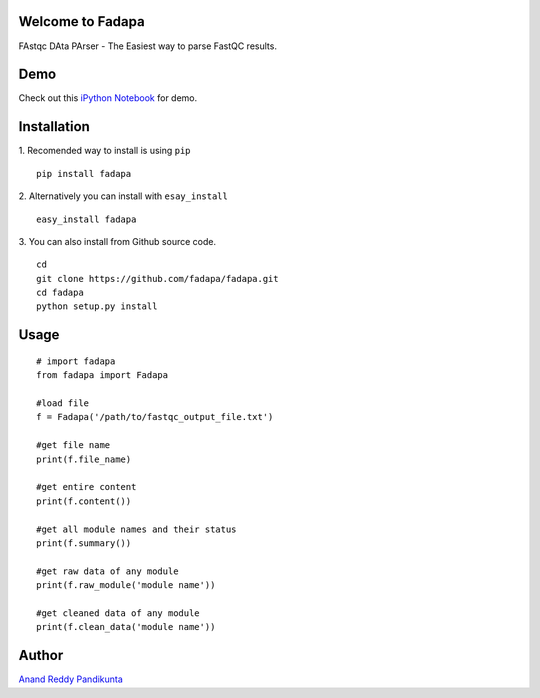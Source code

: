 Welcome to Fadapa
-----------------

FAstqc DAta PArser - The Easiest way to parse FastQC results.

|Status| |Build| |Coverage| |Latest Version| |Supported Python versions|


Demo
----
Check out this `iPython Notebook <http://nbviewer.ipython.org/github/fadapa/fadapa/blob/master/demo/Parsing%20FastQC%20Output%20Data%20With%20Fadapa!.ipynb/>`_ for demo.


Installation
------------
1. Recomended way to install is using ``pip``
::

    pip install fadapa

2. Alternatively you can install with ``esay_install``
::

   easy_install fadapa

3. You can also install from Github source code.
::

   cd
   git clone https://github.com/fadapa/fadapa.git
   cd fadapa
   python setup.py install

Usage
-----

::

    # import fadapa
    from fadapa import Fadapa

    #load file
    f = Fadapa('/path/to/fastqc_output_file.txt')

    #get file name
    print(f.file_name)

    #get entire content
    print(f.content())

    #get all module names and their status
    print(f.summary())

    #get raw data of any module
    print(f.raw_module('module name'))

    #get cleaned data of any module
    print(f.clean_data('module name'))

Author
------

`Anand Reddy Pandikunta`_

.. _Anand Reddy Pandikunta: http://www.avilpage.com

.. |Status| image:: https://pypip.in/status/fadapa/badge.svg
    :target: https://pypi.python.org/pypi/fadapa/
.. |Build| image:: https://api.travis-ci.org/fadapa/fadapa.png?branch=master
   :target: http://travis-ci.org/fadapa/fadapa/
.. |Coverage| image:: https://coveralls.io/repos/fadapa/fadapa/badge.png?branch=master
   :target: https://coveralls.io/r/fadapa/fadapa?branch=master
.. |Latest Version| image:: https://pypip.in/version/fadapa/badge.svg?text=version
   :target: https://pypi.python.org/pypi/fadapa/
.. |Supported Python versions| image:: https://pypip.in/py_versions/fadapa/badge.svg
   :target: https://pypi.python.org/pypi/fadapa/
